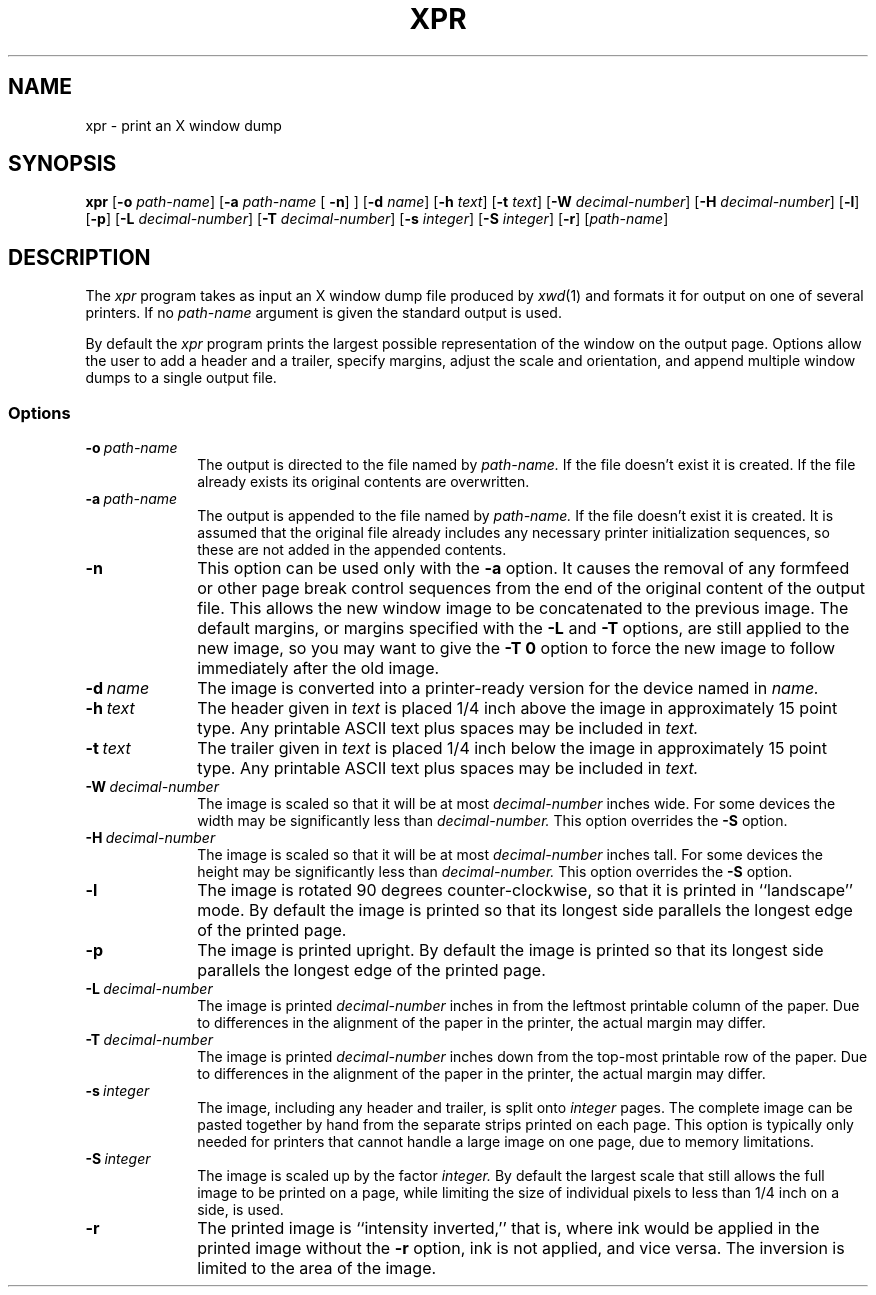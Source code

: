 '\" EMACS_MODES: fill, lnumb, !overwrite, !nodelete, !picture
'\"============================================================
'\"
'\" Skeleton manual page
'\"
'\"============================================================
.if t .po .75i
.if t .ds EM \(em
.if n .ds EM \-\-
'\"============================================================
.TH XPR 1 "17 May 1988" "X Version 11"
'\"
'\"------------------------------------------------------------
.SH "\fBNAME\fP"
xpr \- print an X window dump
'\"
'\"------------------------------------------------------------
.SH "\fBSYNOPSIS\fP"
.B xpr
.RB [ "\-o"
.IR "path-name" ]
.RB [ "\-a"
.IR "path-name\ " [
.BR "\-n" "] ]"
.RB [ "\-d"
.IR "name" ]
.RB [ "\-h"
.IR "text" ]
.RB [ "\-t"
.IR "text" ]
.RB [ "\-W"
.IR "decimal-number" ]
.RB [ "\-H"
.IR "decimal-number" ]
.RB [ "\-l" ]
.RB [ "\-p" ]
.RB [ "\-L"
.IR "decimal-number" ]
.RB [ "\-T"
.IR "decimal-number" ]
.RB [ "\-s"
.IR "integer" ]
.RB [ "\-S"
.IR "integer" ]
.RB [ "\-r" ]
.RI [ path-name ]
.fi
'\"------------------------------------------------------------
.SH "\fBDESCRIPTION\fP"
The
.I xpr
program takes as input an X window dump file produced by
.IR "xwd" "(1)"
and formats it for output on one of several printers.
If no
.I "path-name"
argument is given the standard output is used.
.P
By default the
.I "xpr"
program prints the largest possible representation of the window
on the output page.
Options allow the user to add a header and a trailer,
specify margins,
adjust the scale and orientation,
and append multiple window dumps to a single output file.
.SS "\fBOptions\fP"
.TP 1i
.BI "\-o\ " "path-name"
The output is directed to the file named by
.I "path-name."
If the file doesn't exist it is created.
If the file already exists its original contents are
overwritten.
.TP 1i
.BI "\-a\ " "path-name"
The output is appended to the file named by
.I "path-name."
If the file doesn't exist it is created.
It is assumed that the original file already includes any
necessary printer initialization sequences,
so these are not added in the appended contents.
.TP 1i
.B "\-n"
This option can be used only with the
.B "\-a"
option.
It causes the removal of any formfeed or other page break
control sequences from the end of the original content of the
output file.
This allows the new window image to be concatenated to the
previous image.
The default margins,
or margins specified with the
.B "\-L"
and
.B "\-T"
options,
are still applied to the new image,
so you may want to give the
.B "\-T\ 0"
option to force the new image to follow immediately after the
old image.
.TP 1i
.BI "\-d\ " "name"
The image is converted into a printer-ready version for the
device named in
.I "name."
.TP 1i
.BI "\-h\ " "text"
The header given in
.I "text"
is placed 1/4 inch above the image in approximately 15 point type.
Any printable ASCII text plus spaces may be included in
.I "text."
.TP 1i
.BI "\-t\ " "text"
The trailer given in
.I "text"
is placed 1/4 inch below the image in approximately 15 point type.
Any printable ASCII text plus spaces may be included in
.I "text."
.TP 1i
.BI "\-W\ " "decimal-number"
The image is scaled so that it will be at most
.I "decimal-number"
inches wide.
For some devices the width may be significantly less than
.I "decimal-number."
This option overrides the
.B "\-S"
option.
.TP 1i
.BI "\-H\ " "decimal-number"
The image is scaled so that it will be at most
.I "decimal-number"
inches tall.
For some devices the height may be significantly less than
.I "decimal-number."
This option overrides the
.B "\-S"
option.
.TP 1i
.B "\-l"
The image is rotated 90 degrees counter-clockwise,
so that it is printed in ``landscape'' mode.
By default the image is printed so that its longest side
parallels the longest edge of the printed page.
.TP 1i
.B "\-p"
The image is printed upright.
By default the image is printed so that its longest side
parallels the longest edge of the printed page.
.TP 1i
.BI "\-L\ " "decimal-number"
The image is printed
.I "decimal-number"
inches in from the leftmost printable column of the paper.
Due to differences in the alignment of the paper in the
printer,
the actual margin may differ.
.TP 1i
.BI "\-T\ " "decimal-number"
The image is printed
.I "decimal-number"
inches down from the top-most printable row of the paper.
Due to differences in the alignment of the paper in the
printer,
the actual margin may differ.
.TP 1i
.BI "\-s\ " "integer"
The image,
including any header and trailer,
is split onto
.I "integer"
pages.
The complete image can be pasted together by hand from the
separate strips printed on each page.
This option is typically only needed for printers that cannot
handle a large image on one page,
due to memory limitations.
.TP 1i
.BI "\-S\ " "integer"
The image is scaled up by the factor
.I "integer."
By default the largest scale that still allows the full image
to be printed on a page,
while limiting the size of individual pixels to less than 1/4
inch on a side,
is used.
.TP 1i
.B "\-r"
The printed image is ``intensity inverted,''
that is,
where ink would be applied in the printed image without the
.B "\-r"
option,
ink is not applied,
and vice versa.
The inversion is limited to the area of the image.

